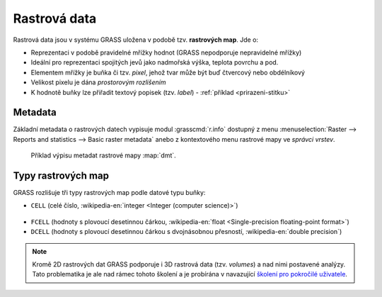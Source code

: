 Rastrová data
-------------

Rastrová data jsou v systému GRASS uložena v podobě tzv. **rastrových
map**. Jde o:

* Reprezentaci v podobě pravidelné mřížky hodnot (GRASS nepodporuje
  nepravidelné mřížky)
* Ideální pro reprezentaci spojitých jevů jako nadmořská výška, teplota povrchu a pod.
* Elementem mřížky je buňka či tzv. *pixel*, jehož tvar může být buď
  čtvercový nebo obdélníkový
* Velikost pixelu je dána *prostorovým rozlišením*
* K hodnotě buňky lze přiřadit textový popisek (tzv. *label*) -
  :ref:`příklad <prirazeni-stitku>`

.. _raster-metadata:

Metadata
========

Základní metadata o rastrových datech vypisuje modul
:grasscmd:`r.info` dostupný z menu :menuselection:`Raster --> Reports
and statistics --> Basic raster metadata` anebo z kontextového menu
rastrové mapy ve *správci vrstev*.

.. figure:: images/lmgr-r-info.png
	    
.. figure:: images/lmgr-r-info-example.png

	    Příklad výpisu metadat rastrové mapy
	    :map:`dmt`.

.. _raster-types:
                 
Typy rastrových map
===================

GRASS rozlišuje tři typy rastrových map podle datové typu buňky:

* ``CELL`` (celé číslo, :wikipedia-en:`integer <Integer (computer
  science)>`)

.. figure:: images/rast-num.png

* ``FCELL`` (hodnoty s plovoucí desetinnou čárkou,
  :wikipedia-en:`float <Single-precision floating-point format>`)
* ``DCELL`` (hodnoty s plovoucí desetinnou čárkou s dvojnásobnou
  přesností, :wikipedia-en:`double precision`)

.. figure:: images/rast-num-float.png

.. note::

   Kromě 2D rastrových dat GRASS podporuje i 3D rastrová data
   (tzv. *volumes*) a nad nimi postavené analýzy. Tato problematika je
   ale nad rámec tohoto školení a je probírána v navazující `školení
   pro pokročilé uživatele <http://www.gismentors.eu/skoleni/grass-gis.html#pokrocily>`_.
